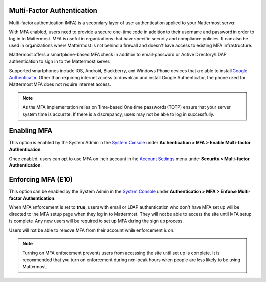 
Multi-Factor Authentication
---------------------------

Multi-factor authentication (MFA) is a secondary layer of user authentication applied to your Mattermost server.

With MFA enabled, users need to provide a secure one-time code in addition to their username and password in order to log in to Mattermost. MFA is useful in organizations that have specific security and compliance policies. It can also be used in organizations where Mattermost is not behind a firewall and doesn't have access to existing MFA infrastructure.

Mattermost offers a smartphone-based MFA check in addition to email-password or Active Directory/LDAP authentication to sign in to the Mattermost server.

Supported smartphones include iOS, Android, Blackberry, and Windows Phone devices that are able to install `Google Authenticator <https://support.google.com/accounts/answer/1066447?hl=en>`__. Other than requiring internet access to download and install Google Authenticator, the phone used for Mattermost MFA does not require internet access.

.. note::
  
  As the MFA implementation relies on Time-based One-time passwords (TOTP) ensure that your server system time is accurate. If there is a discrepancy, users may not be able to log in successfully.

Enabling MFA
------------

This option is enabled by the System Admin in the `System Console <http://docs.mattermost.com/administration/config-settings.html#mfa>`__ under **Authentication > MFA > Enable Multi-factor Authentication**. 

Once enabled, users can opt to use MFA on their account in the `Account Settings <https://docs.mattermost.com/help/settings/account-settings.html#multi-factor-authentication>`__ menu under **Security > Multi-factor Authentication**.

Enforcing MFA (E10)
-------------------

This option can be enabled by the System Admin in the `System Console <http://docs.mattermost.com/administration/config-settings.html#mfa>`__ under **Authentication > MFA > Enforce Multi-factor Authentication**.

When MFA enforcement is set to **true**, users with email or LDAP authentication who don't have MFA set up will be directed to the MFA setup page when they log in to Mattermost. They will not be able to access the site until MFA setup is complete. Any new users will be required to set up MFA during the sign up process.

Users will not be able to remove MFA from their account while enforcement is on.

.. note::

  Turning on MFA enforcement prevents users from accessing the site until set up is complete. It is recommended that you turn on enforcement during non-peak hours when people are less likely to be using Mattermost.
